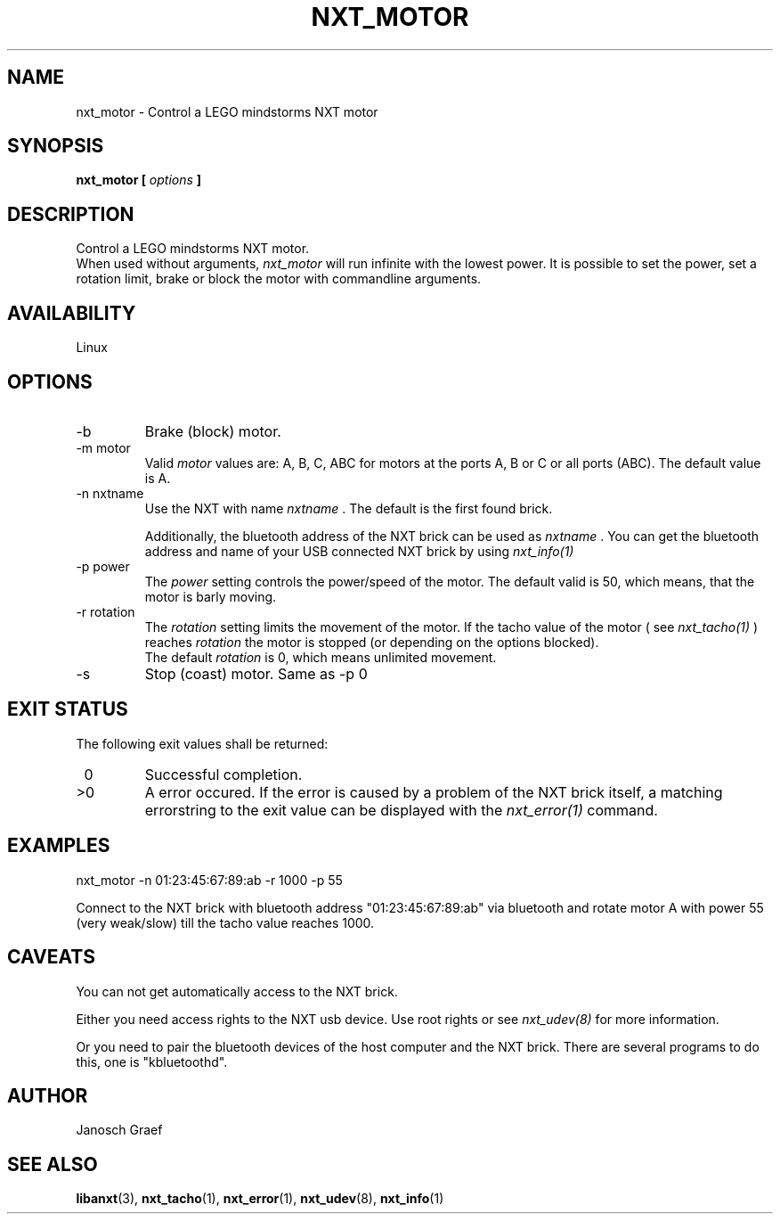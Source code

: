.\" This manpage is free software; the Free Software Foundation
.\" gives unlimited permission to copy, distribute and modify it.
.\" 
.\"
.\" Process this file with
.\" groff -man -Tascii nxt_motor.1
.\"
.TH NXT_MOTOR 1 "JUNE 2008" Linux "User Manuals"
.SH NAME
nxt_motor \- Control a LEGO mindstorms NXT motor
.SH SYNOPSIS
.B nxt_motor [
.I options
.B ]
.SH DESCRIPTION
Control a LEGO mindstorms NXT motor.
.br
When used without arguments, 
.I nxt_motor 
will run infinite with the lowest power.
It is possible to set the power, set a rotation limit, brake or block the motor 
with commandline arguments.
.SH AVAILABILITY 
Linux
.SH OPTIONS
.IP -b
Brake (block) motor.
.IP "-m motor"
Valid 
.I motor
values are: A, B, C, ABC for motors at the ports A, B or C or all ports (ABC). 
The default value is A.
.IP "-n nxtname"
Use the NXT with name 
.I "nxtname" 
\&. The default is the first found brick. 
.sp
Additionally, the bluetooth address of the NXT brick can be used as
.I nxtname
\&. You can get the bluetooth address and name of your USB connected
NXT brick by using
.I nxt_info(1)
.IP "-p power"
The 
.I power
setting controls the power/speed of the motor. The default valid is 50, which
means, that the motor is barly moving.
.IP "-r rotation"
The 
.I rotation
setting limits the movement of the motor. If the tacho value of the motor ( see
.I nxt_tacho(1)
) reaches 
.I rotation
the motor is stopped (or depending on the options blocked).
.br
The default 
.I rotation
is 0, which means unlimited movement.
.IP -s
Stop (coast) motor. Same as -p 0
.SH EXIT STATUS
.LP
The following exit values shall be returned:
.TP 7
\ 0
Successful completion.
.TP 7
>0
A error occured. If the error is caused by a problem of the NXT brick itself, 
a matching errorstring to the exit value can be displayed with the 
.I nxt_error(1) 
command.
.sp
.SH EXAMPLES
nxt_motor -n 01:23:45:67:89:ab -r 1000 -p 55
.LP
Connect to the NXT brick with bluetooth address "01:23:45:67:89:ab" via 
bluetooth and rotate motor A with power 55 (very weak/slow) till the tacho 
value reaches 1000.
.SH CAVEATS
You can not get automatically access to the NXT brick.

Either you need access rights to the NXT usb device. Use root rights or see  
.I nxt_udev(8) 
for more information.

Or you need to pair the bluetooth devices of the host computer and the 
NXT brick. There are several programs to do this, one is 
"kbluetoothd".
.SH AUTHOR
Janosch Graef
.\" man page author: J. "MUFTI" Scheurich (IITS Universitaet Stuttgart)
.SH "SEE ALSO"
.BR libanxt (3), 
.BR nxt_tacho (1),
.BR nxt_error (1),
.BR nxt_udev (8),
.BR nxt_info (1)

